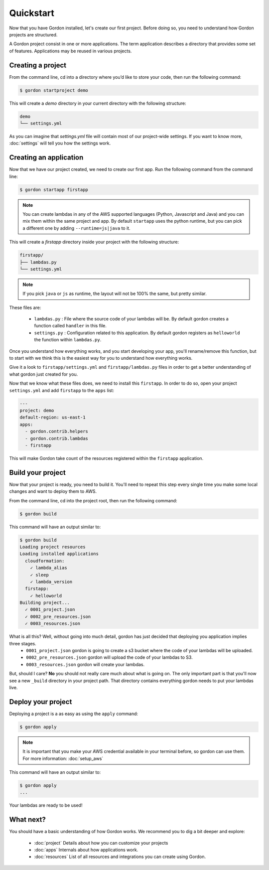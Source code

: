 Quickstart
============

Now that you have Gordon installed, let's create our first project. Before doing so, you need to understand how Gordon projects are structured.

A Gordon project consist in one or more applications. The term application describes a directory that provides some set of features. Applications may be reused in various projects.

Creating a project
------------------

From the command line, cd into a directory where you’d like to store your code, then run the following command:

.. code-block:: bash

    $ gordon startproject demo

This will create a `demo` directory in your current directory with the following structure:

.. code-block:: bash

    demo
    └── settings.yml

As you can imagine that `settings.yml` file will contain most of our project-wide settings. If you want to know more, :doc:`settings` will tell you how the settings work.

Creating an application
------------------------

Now that we have our project created, we need to create our first app. Run the following command from the command line:

.. code-block:: bash

    $ gordon startapp firstapp

.. note::

    You can create lambdas in any of the AWS supported languages (Python, Javascript and Java) and you can mix them within the same project and app. By default ``startapp`` uses the python runtime, but you can pick a different one by adding ``--runtime=js|java`` to it.


This will create a `firstapp` directory inside your project with the following structure:

.. code-block:: bash

    firstapp/
    ├── lambdas.py
    └── settings.yml

.. note::

    If you pick ``java`` or ``js`` as runtime, the layout will not be 100% the same, but pretty similar.

These files are:

  * ``lambdas.py`` : File where the source code of your lambdas will be. By default gordon creates a function called ``handler`` in this file.
  * ``settings.py`` : Configuration related to this application. By default gordon registers as ``helloworld`` the function within ``lambdas.py``.

Once you understand how everything works, and you start developing your app, you'll rename/remove this function, but to start with we think this is the easiest way for you to understand how everything works.

Give it a look to ``firstapp/settings.yml`` and ``firstapp/lambdas.py`` files in order to get a better understanding of what gordon just created for you.

Now that we know what these files does, we need to install this ``firstapp``. In order to do so, open your project ``settings.yml`` and add ``firstapp`` to the ``apps`` list:

.. code-block:: yml

    ---
    project: demo
    default-region: us-east-1
    apps:
      - gordon.contrib.helpers
      - gordon.contrib.lambdas
      - firstapp

This will make Gordon take count of the resources registered within the ``firstapp`` application.


Build your project
-------------------

Now that your project is ready, you need to build it. You'll need to repeat this step every single time you make some local changes and want to deploy them to AWS.

From the command line, cd into the project root, then run the following command:

.. code-block:: bash

    $ gordon build

This command will have an output similar to:

.. code-block:: bash

    $ gordon build
    Loading project resources
    Loading installed applications
      cloudformation:
        ✓ lambda_alias
        ✓ sleep
        ✓ lambda_version
      firstapp:
        ✓ helloworld
    Building project...
      ✓ 0001_project.json
      ✓ 0002_pre_resources.json
      ✓ 0003_resources.json


What is all this? Well, without going into much detail, gordon has just decided that deploying you application implies three stages.
 * ``0001_project.json`` gordon is going to create a s3 bucket where the code of your lambdas will be uploaded.
 * ``0002_pre_resources.json`` gordon will upload the code of your lambdas to S3.
 * ``0003_resources.json`` gordon will create your lambdas.

But, should I care? **No** you should not really care much about what is going on. The only important part is that you'll now see a new ``_build`` directory in your project path. That directory contains everything gordon needs to put your lambdas live.


Deploy your project
---------------------

Deploying a project is a as easy as using the ``apply`` command:

.. code-block:: bash

    $ gordon apply


.. note::

    It is important that you make your AWS credential available in your terminal before, so gordon can use them. For more information: :doc:`setup_aws`

This command will have an output similar to:

.. code-block:: bash

    $ gordon apply
    ...

Your lambdas are ready to be used!

What next?
-----------

You should have a basic understanding of how Gordon works. We recommend you to dig a bit deeper and explore:

  * :doc:`project` Details about how you can customize your projects
  * :doc:`apps` Internals about how applications work.
  * :doc:`resources` List of all resources and integrations you can create using Gordon.
